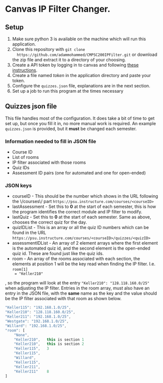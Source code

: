 * Canvas IP Filter Changer.

** Setup 
   1. Make sure python 3 is available on the machine which will run this application.
   2. Clone this repository with ~git clone
      https://github.com/adammohammed/CMPSC200IPFilter.git~ or download the zip
      file and extract it to a directory of your choosing.
   3. Create a API token by logging in to canvas and following [[https://community.canvaslms.com/docs/DOC-10806-4214724194][these instructions]].
   4. Create a file named /token/ in the application directory and paste your token.
   5. Configure the =quizzes.json= file, explanations are in the next section.
   6. Set up a job to run this program at the times necessary

** Quizzes json file

   This file handles most of the configuration. It does take a bit of time to
   get set up, but once you fill it in, no more manual work is required. An
   example =quizzes.json= is provided, but it **must** be changed each semester.

*** Information needed to fill in JSON file
    + Course ID
    + List of rooms
    + IP filter associated with those rooms
    + Quiz IDs
    + Assessment ID pairs (one for automated and one for open-ended)
    
*** JSON keys
    + courseID - This should be the number which shows in the URL following the
      \/courses\/ part ~https://psu.instructure.com/courses/<courseID>~
    + lastAssessment - Set this to *0* at the start of each semester, this is
      how the program identifies the correct module and IP filter to modify.
    + lastQuiz - Set this to *0* at the start of each semester. Same as above,
      chooses the correct quiz for the day.
    + quizIDList - This is an array or all the quiz ID numbers which can be
      found in the URL ~https://psu.instructure.com/courses/<courseID>/quizzes/<quizID>~
    + assessmentIDList - An array of 2 element arrays where the first element is
      the automated quiz id, and the second element is the open-ended quiz id.
      These are found just like the quiz ids.
    + room - An array of the rooms associated with each section, the elements at
      position 1 will be the key read when finding the IP filter. I.e. =room[1]
      = "Keller210"= 
    , so the program will look at the entry ="Keller210": "128.118.160.0/25"=
      when adjusting the IP filter. Entries in the room array, must also have an
      entry in the JSON file, with the *same* name as the key and the value
      should be the IP filter associated with that room as shown below.
    #+BEGIN_SRC javascript
    "Keller115": "192.168.1.0/25",
    "Keller210": "128.118.160.0/25",
    "Keller211": "192.168.1.0/25",
    "Westgate": "192.168.1.0/25",
    "Willard": "192.168.1.0/25",
    "room": [
        "None",
        "Keller210",   this is section 1
        "Keller210",   this is section 2
        "Keller115",   3 
        "Keller115",   
        "Willard",
        "Keller115",
        "Keller211",
        "Keller211"    8
    ]
    #+END_SRC

